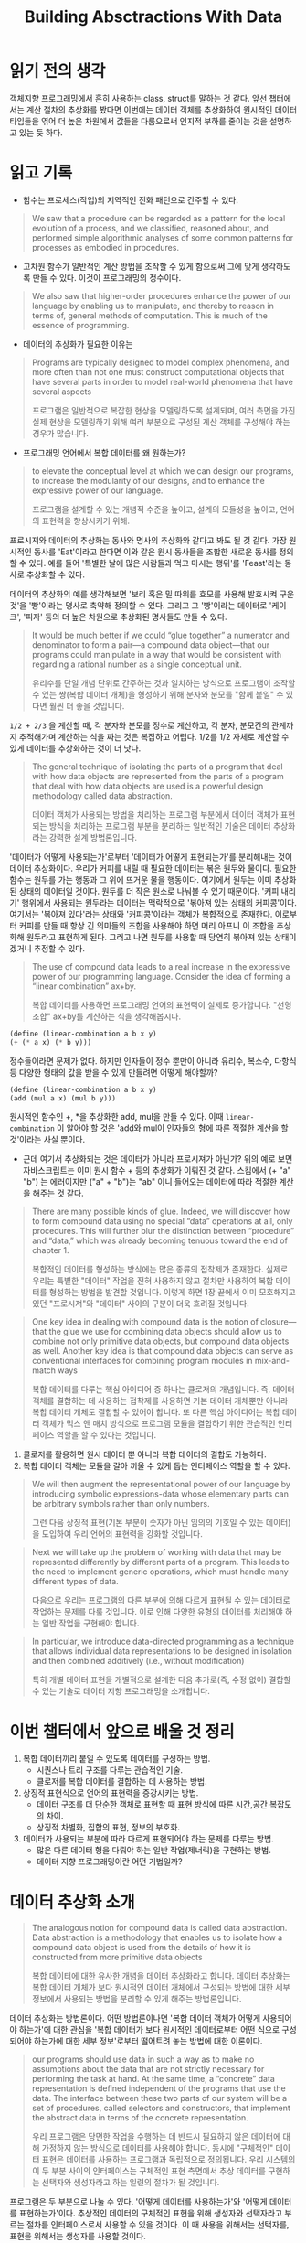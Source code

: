 #+title: Building Absctractions With Data

* 읽기 전의 생각
객체지향 프로그래밍에서 흔히 사용하는 class, struct를 말하는 것 같다.
앞선 챕터에서는 계산 절차의 추상화를 봤다면 이번에는 데이터 객체를 추상화하여
원시적인 데이터 타입들을 엮어 더 높은 차원에서 값들을 다룸으로써 인지적 부하를
줄이는 것을 설명하고 있는 듯 하다.

* 읽고 기록

- 함수는 프로세스(작업)의 지역적인 진화 패턴으로 간주할 수 있다.
#+begin_quote
We saw that a procedure can be regarded as a pattern for the local evolution of a process, and we classified, reasoned about,
and performed simple algorithmic analyses of some common patterns
for processes as embodied in procedures.
#+end_quote


- 고차원 함수가 일반적인 계산 방법을 조작할 수 있게 함으로써 그에 맞게 생각하도록 만들 수 있다. 이것이 프로그래밍의 정수이다.
#+begin_quote
We also saw that higher-order procedures enhance the power of our language by enabling us to manipulate, and thereby to reason in terms of, general methods of computation. This is much of the essence of programming.
#+end_quote

- 데이터의 추상화가 필요한 이유는
#+begin_quote
Programs are typically designed to model complex phenomena, and more often than not one must construct computational objects that have several parts in order to model real-world phenomena that have several aspects

프로그램은 일반적으로 복잡한 현상을 모델링하도록 설계되며, 여러 측면을 가진 실제 현상을 모델링하기 위해 여러 부분으로 구성된 계산 객체를 구성해야 하는 경우가 많습니다.
#+end_quote

- 프로그래밍 언어에서 복합 데이터를 왜 원하는가?
#+begin_quote
to elevate the conceptual level at which we can design our programs, to increase the modularity of our designs, and to enhance the expressive power of our language.

프로그램을 설계할 수 있는 개념적 수준을 높이고, 설계의 모듈성을 높이고, 언어의 표현력을 향상시키기 위해.
#+end_quote

프로시져와 데이터의 추상화는 동사와 명사의 추상화와 같다고 봐도 될 것 같다.
가장 원시적인 동사를 'Eat'이라고 한다면 이와 같은 원시 동사들을 조합한 새로운 동사를 정의할 수 있다. 예를 들어 '특별한 날에 많은 사람들과 먹고 마시는 행위'를 'Feast'라는 동사로 추상화할 수 있다.

데이터의 추상화의 예를 생각해보면 '보리 혹은 밀 따위를 효모를 사용해 발효시켜 구운 것'을 '빵'이라는 명사로 축약해 정의할 수 있다. 그리고 그 '빵'이라는 데이터로 '케이크', '피자' 등의 더 높은 차원으로 추상화된 명사들도 만들 수 있다.

#+begin_quote
It would be much better if we could “glue together” a numerator and denominator to form a pair—a compound data object—that our programs could manipulate in a way that would be consistent with regarding a rational number as a single conceptual unit.

유리수를 단일 개념 단위로 간주하는 것과 일치하는 방식으로 프로그램이 조작할 수 있는 쌍(복합 데이터 개체)을 형성하기 위해 분자와 분모를 "함께 붙일" 수 있다면 훨씬 더 좋을 것입니다.
#+end_quote

~1/2 + 2/3~ 을 계산할 때, 각 분자와 분모를 정수로 계산하고, 각 분자, 분모간의 관계까지 추적해가며 계산하는 식을 짜는 것은 복잡하고 어렵다. 1/2를 1/2 자체로 계산할 수 있게 데이터를 추상화하는 것이 더 낫다.

#+begin_quote
The general technique of isolating the parts of a program that deal with how data objects are represented from the parts of a program that deal with how data objects are used is a powerful design methodology called data abstraction.

데이터 객체가 사용되는 방법을 처리하는 프로그램 부분에서 데이터 객체가 표현되는 방식을 처리하는 프로그램 부분을 분리하는 일반적인 기술은 데이터 추상화라는 강력한 설계 방법론입니다.
#+end_quote

'데이터가 어떻게 사용되는가'로부터 '데이터가 어떻게 표현되는가'를 분리해내는 것이 데이터 추상화이다. 우리가 커피를 내릴 때 필요한 데이터는 볶은 원두와 물이다. 필요한 함수는 원두를 가는 행동과 그 위에 뜨거운 물을 행동이다. 여기에서 원두는 이미 추상화된 상태의 데이터일 것이다. 원두를 더 작은 원소로 나눠볼 수 있기 때문이다. '커피 내리기' 행위에서 사용되는 원두라는 데이터는 맥락적으로 '볶아져 있는 상태의 커피콩'이다. 여기서는 '볶아져 있다'라는 상태와 '커피콩'이라는 객체가 복합적으로 존재한다. 이로부터 커피를 만들 때 항상 긴 의미들의 조합을 사용해야 하면 머리 아프니 이 조합을 추상화해 원두라고 표현하게 된다. 그러고 나면 원두를 사용할 때 당연히 볶아져 있는 상태이겠거니 추정할 수 있다.

#+begin_quote
The use of compound data leads to a real increase in the expressive power of our programming language. Consider the idea of forming a “linear combination” ax+by.

복합 데이터를 사용하면 프로그래밍 언어의 표현력이 실제로 증가합니다. "선형 조합" ax+by를 계산하는 식을 생각해봅시다.
#+end_quote

#+begin_src scheme
(define (linear-combination a b x y)
(+ (* a x) (* b y)))
#+end_src

정수들이라면 문제가 없다. 하지만 인자들이 정수 뿐만이 아니라 유리수, 복소수, 다항식등 다양한 형태의 값을 받을 수 있게 만들려면 어떻게 해야할까?

#+begin_src scheme
(define (linear-combination a b x y)
(add (mul a x) (mul b y)))
#+end_src

원시적인 함수인 +, *을 추상화한 add, mul을 만들 수 있다.
이때 ~linear-combination~ 이 알아야 할 것은 'add와 mul이 인자들의 형에 따른 적절한 계산을 할 것'이라는 사실 뿐이다.

 - 근데 여기서 추상화되는 것은 데이터가 아니라 프로시져가 아닌가?
   위의 예로 보면 자바스크립트는 이미 원시 함수 + 등의 추상화가 이뤄진 것 같다.
   스킴에서 (+ "a" "b") 는 에러이지만 ("a" + "b")는 "ab" 이니 들어오는 데이터에 따라 적절한 계산을 해주는 것 같다.

#+begin_quote
There are many possible kinds of glue. Indeed, we will discover how to form compound data using no special “data” operations at all, only procedures. This will further blur the distinction between “procedure” and “data,” which was already becoming tenuous toward the end of chapter 1.

복합적인 데이터를 형성하는 방식에는 많은 종류의 접착제가 존재한다. 실제로 우리는 특별한 "데이터" 작업을 전혀 사용하지 않고 절차만 사용하여 복합 데이터를 형성하는 방법을 발견할 것입니다. 이렇게 하면 1장 끝에서 이미 모호해지고 있던 "프로시져"와 "데이터" 사이의 구분이 더욱 흐려질 것입니다.
#+end_quote

#+begin_quote
One key idea in dealing with compound data is the notion of closure—that the glue we use for combining data objects should allow us to combine not only primitive data objects, but compound data objects as well. Another key idea is that compound data objects can serve as conventional interfaces for combining program modules in mix-and-match ways

복합 데이터를 다루는 핵심 아이디어 중 하나는 클로저의 개념입니다. 즉, 데이터 객체를 결합하는 데 사용하는 접착제를 사용하면 기본 데이터 개체뿐만 아니라 복합 데이터 개체도 결합할 수 있어야 합니다. 또 다른 핵심 아이디어는 복합 데이터 객체가 믹스 앤 매치 방식으로 프로그램 모듈을 결합하기 위한 관습적인 인터페이스 역할을 할 수 있다는 것입니다.
#+end_quote

  1. 클로저를 활용하면 원시 데이터 뿐 아니라 복합 데이터의 결합도 가능하다.
  2. 복합 데이터 객체는 모듈을 갈아 끼울 수 있게 돕는 인터페이스 역할을 할 수 있다.

#+begin_quote
We will then augment the representational power of our language by introducing symbolic expressions-data whose elementary parts can be arbitrary symbols rather than only numbers.

그런 다음 상징적 표현(기본 부분이 숫자가 아닌 임의의 기호일 수 있는 데이터)을 도입하여 우리 언어의 표현력을 강화할 것입니다.
#+end_quote

#+begin_quote
Next we will take up the problem of working with data that may be represented differently by different parts of a program. This leads to the need to implement generic operations, which must handle many different types of data.

다음으로 우리는 프로그램의 다른 부분에 의해 다르게 표현될 수 있는 데이터로 작업하는 문제를 다룰 것입니다. 이로 인해 다양한 유형의 데이터를 처리해야 하는 일반 작업을 구현해야 합니다.
#+end_quote

#+begin_quote
In particular, we introduce data-directed programming as a technique that allows individual data representations to be designed in isolation and then combined additively (i.e., without modification)

특히 개별 데이터 표현을 개별적으로 설계한 다음 추가로(즉, 수정 없이) 결합할 수 있는 기술로 데이터 지향 프로그래밍을 소개합니다.
#+end_quote
  

* 이번 챕터에서 앞으로 배울 것 정리
1. 복합 데이터끼리 붙일 수 있도록 데이터를 구성하는 방법.
   - 시퀀스나 트리 구조를 다루는 관습적인 기술.
   - 클로저를 복합 데이터를 결합하는 데 사용하는 방법.
2. 상징적 표현식으로 언어의 표현력을 증강시키는 방법.
   - 데이터 구조를 더 단순한 객체로 표현할 때 표현 방식에 따른 시간,공간 복잡도의 차이.
   - 상징적 차별화, 집합의 표현, 정보의 부호화.
3. 데이터가 사용되는 부분에 따라 다르게 표현되어야 하는 문제를 다루는 방법.
   - 많은 다른 데이터 형을 다뤄야 하는 일반 작업(제너릭)을 구현하는 방법.
   - 데이터 지향 프로그래밍이란 어떤 기법일까?


* 데이터 추상화 소개

#+begin_quote
The analogous notion for compound data is called data abstraction. Data abstraction is a methodology that enables us to isolate how a compound data object is used from the details of how it is constructed from more primitive data objects

복합 데이터에 대한 유사한 개념을 데이터 추상화라고 합니다. 데이터 추상화는 복합 데이터 개체가 보다 원시적인 데이터 개체에서 구성되는 방법에 대한 세부 정보에서 사용되는 방법을 분리할 수 있게 해주는 방법론입니다.
#+end_quote

데이터 추상화는 방법론이다.
어떤 방법론이나면 '복합 데이터 객체가 어떻게 사용되어야 하는가'에 대한 관심을 '복합 데이터가 보다 원시적인 데이터로부터 어떤 식으로 구성되어야 하는가에 대한 세부 정보'로부터 떨어트려 놓는 방법에 대한 이론이다.

#+begin_quote
our programs should use data in such a way as to make no assumptions about the data that are not strictly necessary for performing the task at hand. At the same time, a “concrete” data representation is defined independent of the programs that use the data. The interface between these two parts of our system will be a set of procedures, called selectors and constructors, that implement the abstract data in terms of the concrete representation.

우리 프로그램은 당면한 작업을 수행하는 데 반드시 필요하지 않은 데이터에 대해 가정하지 않는 방식으로 데이터를 사용해야 합니다. 동시에 "구체적인" 데이터 표현은 데이터를 사용하는 프로그램과 독립적으로 정의됩니다. 우리 시스템의 이 두 부분 사이의 인터페이스는 구체적인 표현 측면에서 추상 데이터를 구현하는 선택자와 생성자라고 하는 일련의 절차가 될 것입니다.
#+end_quote

프로그램은 두 부분으로 나눌 수 있다. '어떻게 데이터를 사용하는가'와 '어떻게 데이터를 표현하는가'이다. 추상적인 데이터의 구체적인 표현을 위해 생성자와 선택자라고 부르는 절차를 인터페이스로서 사용할 수 있을 것이다. 이 때 사용을 위해서는 선택자를, 표현을 위해서는 생성자를 사용할 것이다.

#+begin_quote
Suppose we want to do arithmetic with rational numbers. We want to be able to add, subtract, multiply, and divide them and to test whether two rational numbers are equal.

유리수로 산술을 하고 싶다고 가정해 봅시다. 우리는 그것들을 더하고, 빼고, 곱하고, 나눌 수 있고 두 유리수가 같은지 테스트하기를 원합니다.
#+end_quote

*** 가정
1. 이미 분자와 분모로부터 유리수를 구성하는 방법이 있다고 가정한다.
2. 유리수가 주어졌을 때, 분자와 분모를 추출하는 방법이 있다고 가정한다.
3. 생성자와 선택자를 함수로 활용할 수 있다고 가정한다.

*** 가정된 함수
- make-rat는 유리수를 생성한다.
- numer는 유리수에서 분자를 선택한다.
- denom은 유리수에서 분모를 선택한다.

*** 가정 하의 구현
#+begin_src scheme
(define (add-rat x y)
  (make-rat (+ (* (numer x) (denom y))
               (* (numer y) (denom x)))
            (* (denom x) (denom y))))

(define (sub-rat x y)
  (make-rat (- (* (numer x) (denom y))
               (* (numer y) (denom x)))
            (* (denom x) (denom y))))

(define (mul-rat x y)
  (make-rat (* (numer x) (numer y))
            (* (denom x) (denom y))))

(define (div-rat x y)
  (make-rat (* (numer x) (denom y))
            (* (denom x) (numer y))))

(define (equal-rat? x y)
  (= (* (numer x) (denom y))
     (* (numer y) (denom x))))
#+end_src

여기서 사용된 전략을 희망적 사고라고 부른다. 당장 구현해야하는 것을 위해 필요한 부품들이 이미 있다고 가정해보는 것이다. 전체를 그린 다음 상세 부품을 구현하면 더 쉬워진다.

이제 분자와 분모를 어떻게 하나의 분수로 표현할 수 있을까에 대해 고민하면 된다. 이를 위해서는 접착제가 필요하다.

** Pairs

#+begin_quote
To enable us to implement the concrete level of our data abstraction, our language provides a compound structure called a pair, which can be constructed with the primitive procedure cons. This procedure takes two arguments and returns a compound data object that contains the two arguments as parts. Given a pair, we can extract the parts using the primitive procedures car and cdr.68 Thus, we can use cons, car, and cdr as follows:

데이터 추상화의 구체적인 수준을 구현할 수 있도록 언어는 기본 프로시저 cons로 구성할 수 있는 쌍이라는 복합 구조를 제공합니다. 이 프로시저는 두 개의 인수를 사용하고 두 인수를 일부로 포함하는 복합 데이터 개체를 반환합니다. 쌍이 주어지면 기본 프로시저 car 및 cdr을 사용하여 부품을 추출할 수 있습니다.68 따라서 cons, car 및 cdr을 다음과 같이 사용할 수 있습니다.
#+end_quote

~cons~ 는 두 개의 인자를 받아 pair라는 복합 구조를 반환한다.
~car~ 는 pair의 첫 번째, ~cdr~ 은 pair의 두 번째 값을 추출한다.

#+begin_src scheme
(cons 1 2)
;Value: (1 . 2)

(car x)
;Value: 1

(cdr x)
;Value: 2
#+end_src


** 유리수 표현하기

#+begin_src scheme
(define (make-rat n d) (cons n d))
(define (numer x) (car x))
(define (denom x) (cdr x))

(define x (make-rat 1 2))
(numer x)
;Value: 1
(denom x)
;Value: 2
#+end_src

예쁘게 출력하는 함수도 만들어보자
#+begin_src scheme
(define (print-rat x)
  (newline)
  (display (numer x))
  (display "/")
  (display (denom x)))

; 실행하면 1/2를 출력하고 리턴된 값이 없음을 알려준다.
(print-rat (make-rat 1 2))
1/2
;Unspecified return value
#+end_src

현재 구현된 make-rat의 리턴 값은 최대공약수로 표현되지 않고 있다.
#+begin_src scheme
(print-rat
 (add-rat one-third one-third))
6/9
#+end_src

위 프로시져가 2/3을 출력하도록 make-rat을 고쳐보자.
#+begin_src scheme
(define (gcd a b)
  (if (= b 0)
      a
      (gcd b (remainder a b))))

(define (make-rat n d)
  (let ((g (gcd n d)))
    (cons (/ n g)
          (/ d g))))
#+end_src

#+begin_quote
This modification was accomplished by changing the constructor make-rat without changing any of the procedures (such as add-rat and mul-rat) that implement the actual operations.

이 수정은 실제 작업을 구현하는 절차(예: add-rat 및 mul-rat)를 변경하지 않고 생성자 make-rat를 변경하여 수행되었습니다.
#+end_quote

계산 함수 add-rat에서 make-rat(유리수 생성자)의 결과값을 리턴하고 있기 때문에 가능한 일이다.


** 연습 2.1: 양수와 음수 둘 다 다룰 수 있는 make-rat을 만들어보세요.
#+begin_quote
Exercise 2.1: Define a better version of make-rat that handles both positive and negative arguments. Make-rat should normalize the sign so that if the rational number is positive, both the numerator and denominator are positive, and if the rational number is negative, only the numerator is negative.
#+end_quote

- 분수가 양수면 분자와 분모 모두 양수가 되도록 부호를 정규화해야 한다. 반대도 마찬가지.
